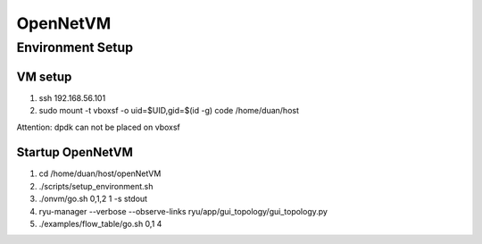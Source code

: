 =======================
OpenNetVM
=======================

Environment Setup
=================

VM setup
--------------
1. ssh 192.168.56.101
2. sudo mount -t vboxsf -o uid=$UID,gid=$(id -g) code /home/duan/host

Attention: dpdk can not be placed on vboxsf

Startup OpenNetVM
-----------------
1. cd /home/duan/host/openNetVM
2. ./scripts/setup_environment.sh 
3. ./onvm/go.sh 0,1,2 1 -s stdout
4. ryu-manager --verbose --observe-links ryu/app/gui_topology/gui_topology.py
5. ./examples/flow_table/go.sh 0,1 4
